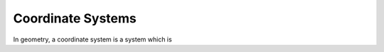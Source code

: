 ==================
Coordinate Systems
==================

In geometry, a coordinate system is a system which is 
